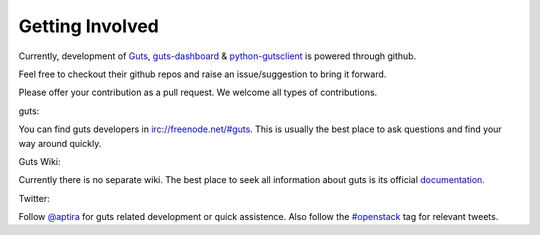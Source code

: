 ..
    Copyright (c) 2015 Aptira Pty Ltd.
    All Rights Reserved.

       Licensed under the Apache License, Version 2.0 (the "License"); you may
       not use this file except in compliance with the License. You may obtain
       a copy of the License at

            http://www.apache.org/licenses/LICENSE-2.0

       Unless required by applicable law or agreed to in writing, software
       distributed under the License is distributed on an "AS IS" BASIS, WITHOUT
       WARRANTIES OR CONDITIONS OF ANY KIND, either express or implied. See the
       License for the specific language governing permissions and limitations
       under the License.

================
Getting Involved
================

Currently, development of `Guts <https://github.com/aptira/guts>`_,
`guts-dashboard <https://github.com/aptira/guts-dashboard>`_ &
`python-gutsclient <https://github.com/aptira/python-gutsclient>`_ is
powered through github.

Feel free to checkout their github repos and raise an issue/suggestion
to bring it forward.

Please offer your contribution as a pull request. We welcome all types
of contributions.

guts:

You can find guts developers in `<irc://freenode.net/#guts>`_.
This is usually the best place to ask questions and find your way
around quickly.

Guts Wiki:

Currently there is no separate wiki. The best place to seek all
information about guts is its official
`documentation <http://guts.readthedocs.org>`_.


Twitter:

Follow `@aptira <https://twitter.com/Aptira>`_ for guts related
development or quick assistence. Also follow the
`#openstack <http://search.twitter.com/search?q=%23openstack>`_
tag for relevant tweets.
